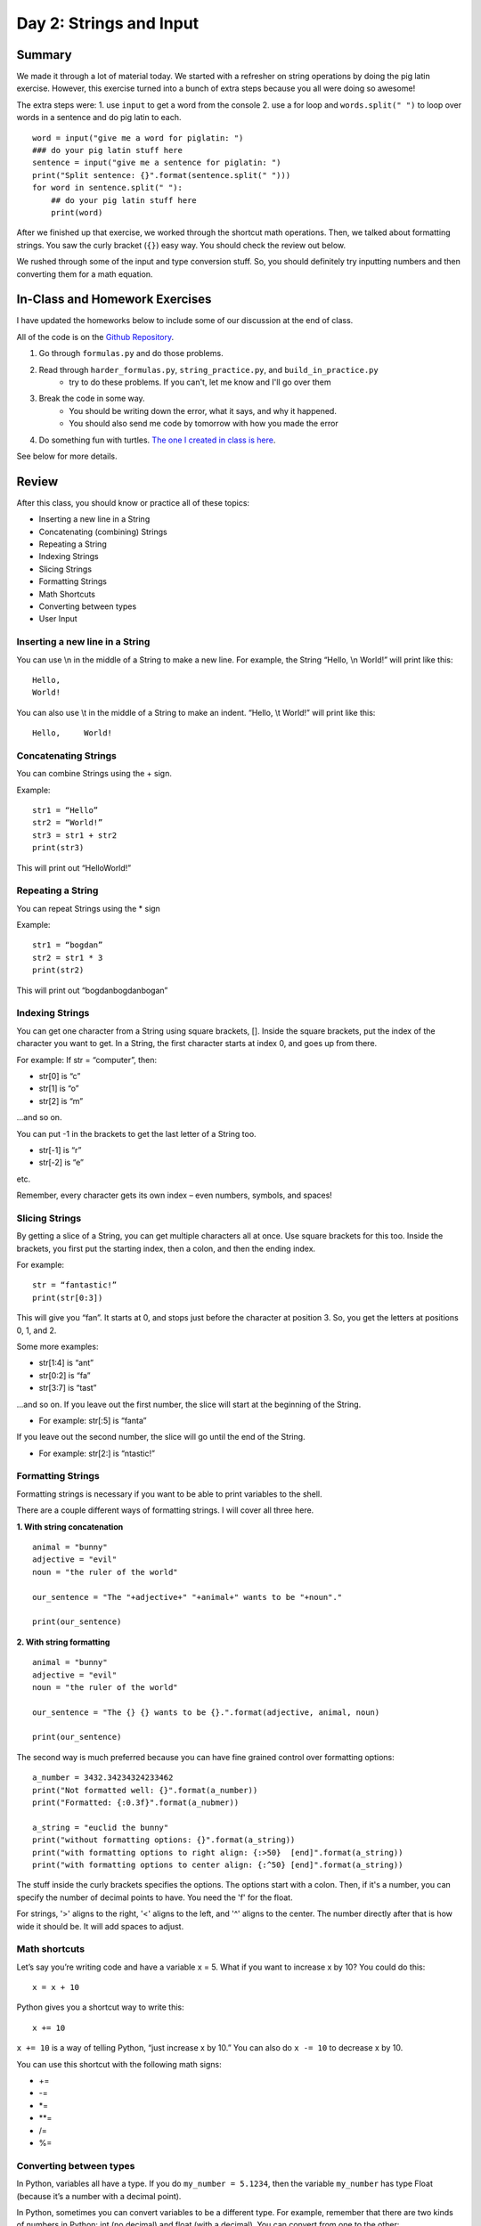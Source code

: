 Day 2: Strings and Input
=========================


Summary
-------

We made it through a lot of material today. We started with a refresher on string operations
by doing the pig latin exercise. However, this exercise turned into a bunch of extra steps because you all were doing so awesome!

The extra steps were:
1. use ``input`` to get a word from the console
2. use a for loop and ``words.split(" ")`` to loop over words in a sentence and do pig latin to each.
:: 
    word = input("give me a word for piglatin: ")
    ### do your pig latin stuff here
    sentence = input("give me a sentence for piglatin: ")
    print("Split sentence: {}".format(sentence.split(" ")))
    for word in sentence.split(" "):
        ## do your pig latin stuff here
        print(word)

After we finished up that exercise, we worked through the shortcut math operations. 
Then, we talked about formatting strings.  You saw the curly bracket (``{}``) easy way. 
You should check the review out below. 

We rushed through some of the input and type conversion stuff. So, you should definitely try inputting numbers and then converting them for a math equation. 


In-Class and Homework Exercises
-------------------------------


I have updated the homeworks below to include some of our discussion at the end of class. 

All of the code is on the `Github Repository  <https://github.com/Heroes-Academy/Intro-to-Python-Summer-2016>`_. 

1. Go through ``formulas.py`` and do those problems.
2. Read through ``harder_formulas.py``, ``string_practice.py``, and ``build_in_practice.py``
    - try to do these problems. If you can't, let me know and I'll go over them
3. Break the code in some way. 
    - You should be writing down the error, what it says, and why it happened.
    - You should also send me code by tomorrow with how you made the error 
4. Do something fun with turtles. `The one I created in class is here <https://trinket.io/python/c9c47d373c>`_.

See below for more details.



Review
------

After this class, you should know or practice all of these topics:

-	Inserting a new line in a String
-	Concatenating (combining) Strings
-	Repeating a String
-	Indexing Strings
-	Slicing Strings
-   Formatting Strings
-	Math Shortcuts
-	Converting between types
-	User Input

Inserting a new line in a String
********************************
You can use \\n in the middle of a String to make a new line. For example, the String “Hello, \\n World!” will print like this:
::
    Hello,
    World!

You can also use \\t in the middle of a String to make an indent. “Hello, \\t World!” will print like this:
::
    Hello,     World!

Concatenating Strings
*********************
You can combine Strings using the + sign.

Example: 
::
    str1 = “Hello”
    str2 = “World!”
    str3 = str1 + str2
    print(str3)

This will print out “HelloWorld!”

Repeating a String
******************
You can repeat Strings using the * sign

Example: 
::
    str1 = “bogdan”
    str2 = str1 * 3
    print(str2)

This will print out “bogdanbogdanbogan”

Indexing Strings
****************
You can get one character from a String using square brackets, []. Inside the square brackets, put the index of the character you want to get. In a String, the first character starts at index 0, and goes up from there. 

For example: If str = “computer”, then:

- str[0] is “c”
- str[1] is “o”
- str[2] is “m”

...and so on. 

You can put -1 in the brackets to get the last letter of a String too.

- str[-1] is “r”
- str[-2] is “e”

etc. 

Remember, every character gets its own index – even numbers, symbols, and spaces!

Slicing Strings
***************
By getting a slice of a String, you can get multiple characters all at once. Use square brackets for this too. Inside the brackets, you first put the starting index, then a colon, and then the ending index. 

For example:
::
    str = “fantastic!”
    print(str[0:3])

This will give you “fan”. It starts at 0, and stops just before the character at position 3. So, you get the letters at positions 0, 1, and 2. 

Some more examples:

- str[1:4] is “ant”
- str[0:2] is “fa”
- str[3:7] is “tast”

...and so on. If you leave out the first number, the slice will start at the beginning of the String.

- For example: str[:5] is “fanta”

If you leave out the second number, the slice will go until the end of the String.

- For example: str[2:] is “ntastic!”

Formatting Strings
******************

Formatting strings is necessary if you want to be able to print variables to the shell.

There are a couple different ways of formatting strings.  I will cover all three here.

**1. With string concatenation**
::
    animal = "bunny"
    adjective = "evil"
    noun = "the ruler of the world"
    
    our_sentence = "The "+adjective+" "+animal+" wants to be "+noun"."
    
    print(our_sentence)
    
**2. With string formatting**
::
    animal = "bunny"
    adjective = "evil"
    noun = "the ruler of the world"
    
    our_sentence = "The {} {} wants to be {}.".format(adjective, animal, noun)
    
    print(our_sentence)
    
The second way is much preferred because you can have fine grained control over formatting options:
::
    a_number = 3432.34234324233462
    print("Not formatted well: {}".format(a_number))
    print("Formatted: {:0.3f}".format(a_nubmer))
    
    a_string = "euclid the bunny"
    print("without formatting options: {}".format(a_string))
    print("with formatting options to right align: {:>50}  [end]".format(a_string))
    print("with formatting options to center align: {:^50} [end]".format(a_string))

The stuff inside the curly brackets specifies the options.  The options start with a colon.  
Then, if it's a number, you can specify the number of decimal points to have.  You need the 'f' for the float.

For strings, '>' aligns to the right, '<' aligns to the left, and '^' aligns to the center. 
The number directly after that is how wide it should be. It will add spaces to adjust. 

Math shortcuts
**************
Let’s say you’re writing code and have a variable x = 5. What if you want to increase x by 10?
You could do this: 
::
    x = x + 10 

Python gives you a shortcut way to write this:
::
    x += 10


``x += 10`` is a way of telling Python, “just increase x by 10.” You can also do ``x -= 10`` to decrease x by 10.

You can use this shortcut with the following math signs:

- +=
- -=
- *=
- **=
- /=
- %=

Converting between types
************************
In Python, variables all have a type. If you do ``my_number = 5.1234``, then the variable ``my_number`` has type Float (because it’s a number with a decimal point). 

In Python, sometimes you can convert variables to be a different type. For example, remember that there are two kinds of numbers in Python: int (no decimal) and float (with a decimal). You can convert from one to the other:
::
    my_float = 5.1234
    other_number = int(my_float)
    print(other_number)

This will print out 5. When you convert a float to an int, Python simply chops off the decimal part.

Or:
::
    my_int = 10
    some_float = float(my_int)
    print(my_int)

This will print out 10.0 (Python just adds a decimal point when you convert an int to a float).

If you have a String that is just a number, for example, var1 = “100”, you can convert that to an int or float! 
::
    var2 = int(var1)
    var3 = float(var1)


One note of caution: if you have a String variable like ``my_string_variable = “50.3”``, you can’t directly convert it to an Int (because it has a decimal point). If you want it to be an Int, you’d have to first convert it to a Float, and then to an Int.

Finally, you can convert just about anything to a String. 
::
    my_num = 505.606
    some_text = str(my_num)
    print(some_text)

This will print out “505.606” – a String!

User Input
**********
The last thing we learned in Week 2 was how to get user input. This is where you ask the user to type in a value, and can use that value in your code! You do it with the input() function. Inside the parentheses, you put a String, which is the message that the user will see. 

Here’s a quick example. Type the following code into the Python shell:
::
    user_name = input(“Please type in your name: ”)

If you type that code in and press enter, it will display the message, “Please type in your name: ” and wait for a response. Type something in (any name will do) and press enter. Then type the following code:
::
    print(user_name)

It should print back out whatever you typed in! The name you typed is saved in the variable ``user_name``, so you can treat it like any normal String. 

Maybe you want to print out how many letters are in your name:
::
    name_length = len(user_name)
    print(name_length)

…and so on. 

Quick note: whenever you get user input, the computer assumes it’s a String. So in the example above, ``user_name`` is a String. Even if the user types in a number, you get it as a String first. You can convert it to a number using the int() or float() functions we learned.



Lecture Slides
--------------

.. raw:: html

    <iframe src="https://docs.google.com/presentation/d/1YkwERJfgs5kBbtj8cXGVik010NLEpBE7Cqio8LBIFnI/embed?start=false&loop=false&delayms=3000" frameborder="0" width="960" height="569" allowfullscreen="true" mozallowfullscreen="true" webkitallowfullscreen="true"></iframe>
